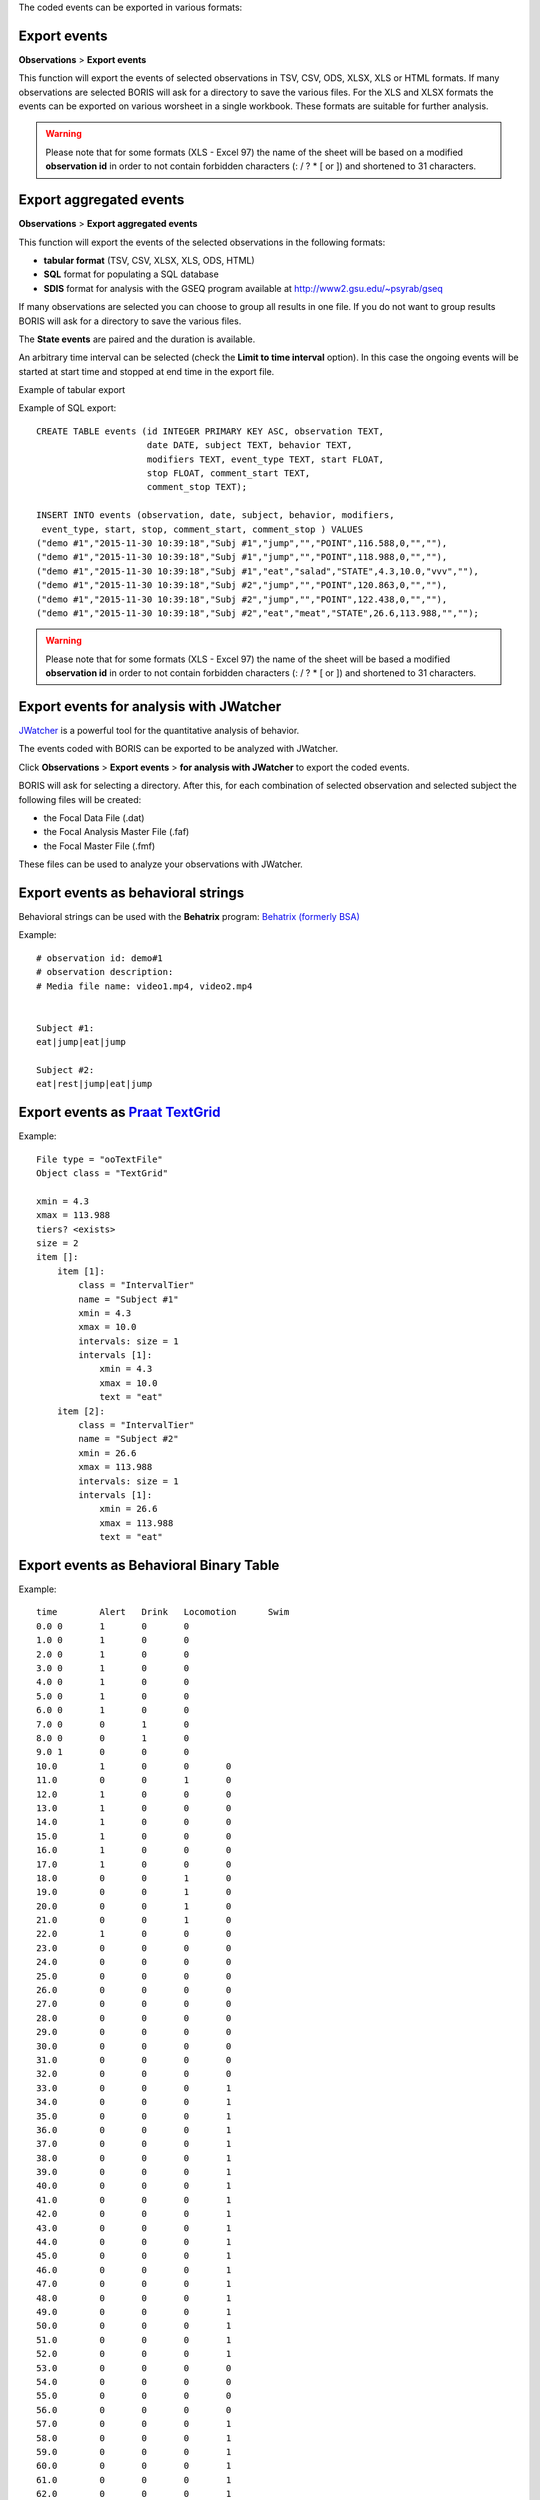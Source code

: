.. export_events


The coded events can be exported in various formats:




Export events
--------------------------------------------------------------------------------------------------------------------------------------------

**Observations** > **Export events**

This function will export the events of selected observations in TSV, CSV, ODS, XLSX, XLS or HTML formats.
If many observations are selected BORIS will ask for a directory to save the various files.
For the XLS and XLSX formats the events can be exported on various worsheet in a single workbook.
These formats are suitable for further analysis.


.. image:: images/export_events.png
   :alt: example of exported events in TSV format
   :width: 60%


.. warning:: Please note that for some formats (XLS - Excel 97) the name of the sheet will be based on a modified **observation id**
             in order to not contain forbidden characters (:  \  /  ?  *  [  or  ]) and shortened to 31 characters.


.. _export aggregated events:

Export aggregated events
--------------------------------------------------------------------------------------------------------------------------------------------


**Observations** > **Export aggregated events**

This function will export the events of the selected observations in the following formats:

* **tabular format** (TSV, CSV, XLSX, XLS, ODS, HTML)
* **SQL** format for populating a SQL database
* **SDIS** format for analysis with the GSEQ program available at  `<http://www2.gsu.edu/~psyrab/gseq>`_

If many observations are selected you can choose to group all results in one file. If you do not want to group results BORIS
will ask for a directory to save the various files.


The **State events** are paired and the duration is available.

An arbitrary time interval can be selected (check the **Limit to time interval** option).
In this case the ongoing events will be started at start time and stopped at end time in the export file.


Example of tabular export

.. image:: images/export_aggregated_events.png
   :alt: example of aggregated and exported events in TSV format
   :width: 80%


Example of SQL export::

    CREATE TABLE events (id INTEGER PRIMARY KEY ASC, observation TEXT,
                         date DATE, subject TEXT, behavior TEXT,
                         modifiers TEXT, event_type TEXT, start FLOAT,
                         stop FLOAT, comment_start TEXT,
                         comment_stop TEXT);

    INSERT INTO events (observation, date, subject, behavior, modifiers,
     event_type, start, stop, comment_start, comment_stop ) VALUES
    ("demo #1","2015-11-30 10:39:18","Subj #1","jump","","POINT",116.588,0,"",""),
    ("demo #1","2015-11-30 10:39:18","Subj #1","jump","","POINT",118.988,0,"",""),
    ("demo #1","2015-11-30 10:39:18","Subj #1","eat","salad","STATE",4.3,10.0,"vvv",""),
    ("demo #1","2015-11-30 10:39:18","Subj #2","jump","","POINT",120.863,0,"",""),
    ("demo #1","2015-11-30 10:39:18","Subj #2","jump","","POINT",122.438,0,"",""),
    ("demo #1","2015-11-30 10:39:18","Subj #2","eat","meat","STATE",26.6,113.988,"","");



.. warning:: Please note that for some formats (XLS - Excel 97) the name of the sheet will be based a modified **observation id**
             in order to not contain forbidden characters (:  \  /  ?  *  [  or  ]) and shortened to 31 characters.



Export events for analysis with JWatcher
--------------------------------------------------------------------------------------------------------------------------------------------

`JWatcher <http://www.jwatcher.ucla.edu>`_  is a powerful tool for the quantitative analysis of behavior.

The events coded with BORIS can be exported to be analyzed with JWatcher.

Click **Observations** > **Export events** > **for analysis with JWatcher** to export the coded events.

BORIS will ask for selecting a directory. After this, for each combination of selected observation and selected subject the following files
will be created:

* the Focal Data File (.dat)

* the Focal Analysis Master File (.faf)

* the Focal Master File (.fmf)


These files can be used to analyze your observations with JWatcher.





Export events as behavioral strings
--------------------------------------------------------------------------------------------------------------------------------------------

Behavioral strings can be used with the **Behatrix** program:
`Behatrix (formerly BSA) <http://www.boris.unito.it/pages/behatrix>`_

Example::

    # observation id: demo#1
    # observation description:
    # Media file name: video1.mp4, video2.mp4


    Subject #1:
    eat|jump|eat|jump

    Subject #2:
    eat|rest|jump|eat|jump




Export events as `Praat <http://www.fon.hum.uva.nl/praat/>`_ `TextGrid <http://www.fon.hum.uva.nl/praat/manual/TextGrid.html>`_
--------------------------------------------------------------------------------------------------------------------------------------------

Example::

    File type = "ooTextFile"
    Object class = "TextGrid"

    xmin = 4.3
    xmax = 113.988
    tiers? <exists>
    size = 2
    item []:
        item [1]:
            class = "IntervalTier"
            name = "Subject #1"
            xmin = 4.3
            xmax = 10.0
            intervals: size = 1
            intervals [1]:
                xmin = 4.3
                xmax = 10.0
                text = "eat"
        item [2]:
            class = "IntervalTier"
            name = "Subject #2"
            xmin = 26.6
            xmax = 113.988
            intervals: size = 1
            intervals [1]:
                xmin = 26.6
                xmax = 113.988
                text = "eat"





Export events as Behavioral Binary Table
--------------------------------------------------------------------------------------------------------------------------------------------


Example::

    time	Alert	Drink	Locomotion	Swim
    0.0	0	1	0	0
    1.0	0	1	0	0
    2.0	0	1	0	0
    3.0	0	1	0	0
    4.0	0	1	0	0
    5.0	0	1	0	0
    6.0	0	1	0	0
    7.0	0	0	1	0
    8.0	0	0	1	0
    9.0	1	0	0	0
    10.0	1	0	0	0
    11.0	0	0	1	0
    12.0	1	0	0	0
    13.0	1	0	0	0
    14.0	1	0	0	0
    15.0	1	0	0	0
    16.0	1	0	0	0
    17.0	1	0	0	0
    18.0	0	0	1	0
    19.0	0	0	1	0
    20.0	0	0	1	0
    21.0	0	0	1	0
    22.0	1	0	0	0
    23.0	0	0	0	0
    24.0	0	0	0	0
    25.0	0	0	0	0
    26.0	0	0	0	0
    27.0	0	0	0	0
    28.0	0	0	0	0
    29.0	0	0	0	0
    30.0	0	0	0	0
    31.0	0	0	0	0
    32.0	0	0	0	0
    33.0	0	0	0	1
    34.0	0	0	0	1
    35.0	0	0	0	1
    36.0	0	0	0	1
    37.0	0	0	0	1
    38.0	0	0	0	1
    39.0	0	0	0	1
    40.0	0	0	0	1
    41.0	0	0	0	1
    42.0	0	0	0	1
    43.0	0	0	0	1
    44.0	0	0	0	1
    45.0	0	0	0	1
    46.0	0	0	0	1
    47.0	0	0	0	1
    48.0	0	0	0	1
    49.0	0	0	0	1
    50.0	0	0	0	1
    51.0	0	0	0	1
    52.0	0	0	0	1
    53.0	0	0	0	0
    54.0	0	0	0	0
    55.0	0	0	0	0
    56.0	0	0	0	0
    57.0	0	0	0	1
    58.0	0	0	0	1
    59.0	0	0	0	1
    60.0	0	0	0	1
    61.0	0	0	0	1
    62.0	0	0	0	1
    63.0	0	0	0	1





Extract sequences from media files corresponding to coded events
--------------------------------------------------------------------------------------------------------------------------------------------

Sequences of media file corresponding to coded events can be extracted from media files:

1) Click on **Observations** > **Extract events from media files** option.
2) Choose the observation(s).
3) Select the events to be extracted.
4) Select a destination directory that will contain the extracted sequences.
5) Select a time offset (in seconds, the default value is 0).

The time offset will be substracted from the starting time of event and added to the stopping time. All the extracted sequences will be saved
in the selected directory followind the file name format:


{observation id}_{player}_{subject}_{behavior}_{start time}-{stop time}



Extract frames corresponding to coded events
--------------------------------------------------------------------------------------------------------------------------------------------

The frames corresponding to coded events can be extracted and saved as images.

1) Click on **Observations** > **Extract frames from media files** option.
2) Choose the observation(s).
3) Select the events to be extracted.
4) Select a destination directory that will contain the extracted sequences.
5) Select a time offset (in seconds, the default value is 0).




Export transitions matrix
--------------------------------------------------------------------------------------------------------------------------------------------


3 transitions matrix outputs are available: The matrix of frequencies of transitions, the matrix of frequencies of transition after each behavior
and the matrix of number of transitions.


Matrix of frequencies of transitions
............................................................................................................................................

This matrix contains the frequencies of total transitions.
The sum of all frequencies must be 1.

Example of frequencies of transitions matrix::

               eat   sleep     walk
    eat        0.0   0.286    0.143
    sleep    0.143     0.0    0.143
    walk     0.286     0.0      0.0



In this matrix you can see that the **eat** behavior precedes the **sleep** behavior with a frequency of **0.286** of the total number of
transitions.



Matrix of frequencies of transitions after behavior
............................................................................................................................................


This matrix contains the frequencies of transitions after each behavior.
The sum of each row must be 1.

Example::

            eat    sleep     walk
    eat     0.0    0.667    0.333
    sleep   0.5	     0.0      0.5
    walk    1.0      0.0      0.0


In this example you can see that **sleep** follows **eat** with a frequency of **0.667** and **walk** follows with a frequency of **0.333**.


Matrix of number of transitions
............................................................................................................................................

This matrix contains the number of transitions after each behavior.

Example::

            eat   sleep   walk
    eat       0       2      1
    sleep     1       0      1
    walk      2       0      0
